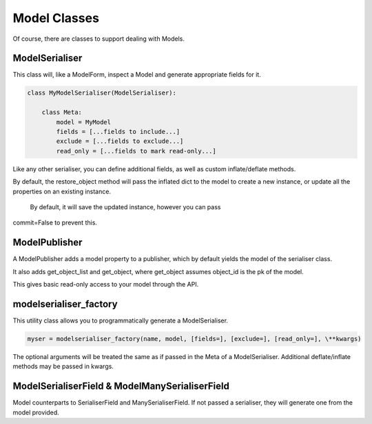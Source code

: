 =============
Model Classes
=============

Of course, there are classes to support dealing with Models.

ModelSerialiser
===============

This class will, like a ModelForm, inspect a Model and generate appropriate
fields for it.

.. code-block:: python

    class MyModelSerialiser(ModelSerialiser):

        class Meta:
            model = MyModel
            fields = [...fields to include...]
            exclude = [...fields to exclude...]
            read_only = [...fields to mark read-only...]

Like any other serialiser, you can define additional fields, as well as custom
inflate/deflate methods.

By default, the restore_object method will pass the inflated dict to the model
to create a new instance, or update all the properties on an existing instance.
 By default, it will save the updated instance, however you can pass
commit=False to prevent this.


ModelPublisher
==============

A ModelPublisher adds a model property to a publisher, which by default yields
the model of the serialiser class.

It also adds get_object_list and get_object, where get_object assumes object_id
is the pk of the model.

This gives basic read-only access to your model through the API.


modelserialiser_factory
=======================

This utility class allows you to programmatically generate a ModelSerialiser.

.. code-block:: python

    myser = modelserialiser_factory(name, model, [fields=], [exclude=], [read_only=], \**kwargs)

The optional arguments will be treated the same as if passed in the Meta of a
ModelSerialiser.  Additional deflate/inflate methods may be passed in kwargs.

ModelSerialiserField & ModelManySerialiserField
===============================================

Model counterparts to SerialiserField and ManySerialiserField.  If not passed a
serialiser, they will generate one from the model provided.

